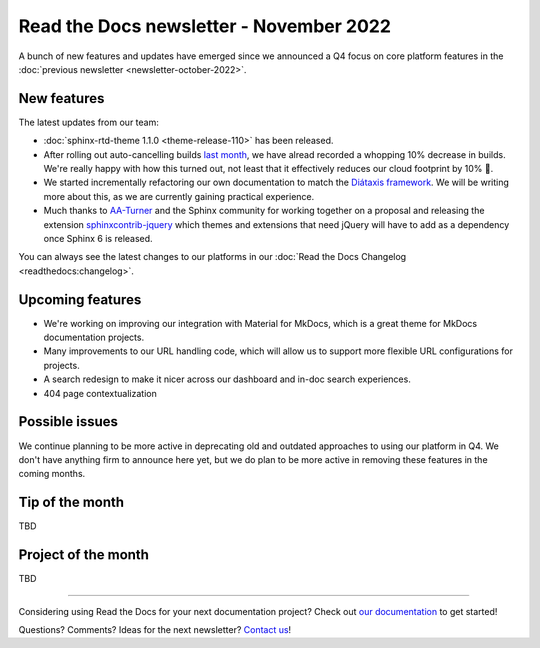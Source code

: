 .. post:: Nov 1, 2022
   :tags: newsletter, python
   :author: Ben
   :location: MLM

.. meta::
   :description lang=en:
      Company updates and new features from the last month,
      current focus, and upcoming features.

Read the Docs newsletter - November 2022
========================================

A bunch of new features and updates have emerged since we announced a Q4 focus on core platform features in the :doc:`previous newsletter <newsletter-october-2022>`.


New features
------------

The latest updates from our team:

- :doc:`sphinx-rtd-theme 1.1.0 <theme-release-110>` has been released.
- After rolling out auto-cancelling builds `last month <https://blog.readthedocs.com/cancel-old-builds/>`_, we have alread recorded a whopping 10% decrease in builds.
  We're really happy with how this turned out, not least that it effectively reduces our cloud footprint by 10% 🌱.
- We started incrementally refactoring our own documentation to match the `Diátaxis framework <https://diataxis.fr/>`_. We will be writing more about this, as we are currently gaining practical experience.
- Much thanks to `AA-Turner <https://github.com/AA-Turner>`_ and the Sphinx community for working together on a proposal and releasing the extension `sphinxcontrib-jquery <http://pypi.org/project/sphinxcontrib-jquery>`_ which themes and extensions that need jQuery will have to add as a dependency once Sphinx 6 is released.

You can always see the latest changes to our platforms in our :doc:`Read the Docs Changelog <readthedocs:changelog>`.

Upcoming features
-----------------

- We're working on improving our integration with Material for MkDocs, which is a great theme for MkDocs documentation projects.
- Many improvements to our URL handling code, which will allow us to support more flexible URL configurations for projects.
- A search redesign to make it nicer across our dashboard and in-doc search experiences. 
- 404 page contextualization


Possible issues
---------------

We continue planning to be more active in deprecating old and outdated approaches to using our platform in Q4.
We don't have anything firm to announce here yet,
but we do plan to be more active in removing these features in the coming months.


Tip of the month
----------------

TBD


Project of the month
--------------------

TBD

----

Considering using Read the Docs for your next documentation project?
Check out `our documentation <https://docs.readthedocs.io/>`_ to get started!

Questions? Comments? Ideas for the next newsletter? `Contact us`_!

.. Keeping this here for now, in case we need to link to ourselves :)

.. _Contact us: mailto:hello@readthedocs.org
